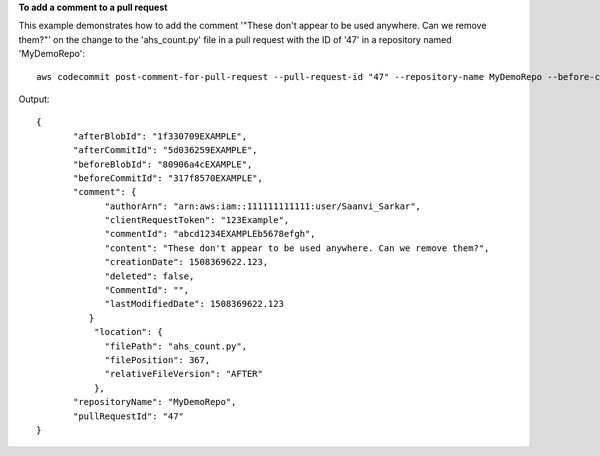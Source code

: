 **To add a comment to a pull request**

This example demonstrates how to add the comment '"These don't appear to be used anywhere. Can we remove them?"' on the change to the 'ahs_count.py' file in a pull request with the ID of '47' in a repository named 'MyDemoRepo'::

  aws codecommit post-comment-for-pull-request --pull-request-id "47" --repository-name MyDemoRepo --before-commit-id 317f8570EXAMPLE --after-commit-id 5d036259EXAMPLE --client-request-token 123Example --content ""These don't appear to be used anywhere. Can we remove them?"" --location filePath=ahs_count.py,filePosition=367,relativeFileVersion=AFTER

Output::

  {
         "afterBlobId": "1f330709EXAMPLE",
         "afterCommitId": "5d036259EXAMPLE",
         "beforeBlobId": "80906a4cEXAMPLE",
         "beforeCommitId": "317f8570EXAMPLE",
         "comment": {
               "authorArn": "arn:aws:iam::111111111111:user/Saanvi_Sarkar",
               "clientRequestToken": "123Example",
               "commentId": "abcd1234EXAMPLEb5678efgh",
               "content": "These don't appear to be used anywhere. Can we remove them?",
               "creationDate": 1508369622.123,
               "deleted": false,
               "CommentId": "",
               "lastModifiedDate": 1508369622.123
            }
             "location": { 
               "filePath": "ahs_count.py",
               "filePosition": 367,
               "relativeFileVersion": "AFTER"
             },
         "repositoryName": "MyDemoRepo",
         "pullRequestId": "47"
  }